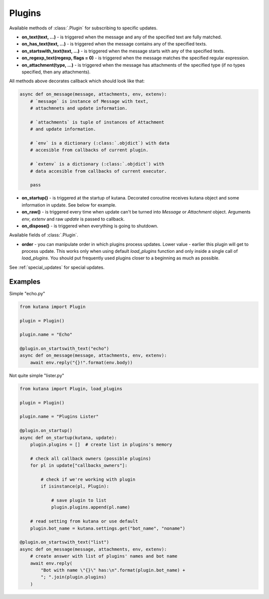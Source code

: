 Plugins
=======

Available methods of :class:`.Plugin` for subscribing to specific updates.

- **on_text(text, ...)** - is triggered when the message and any of the 
  specified text are fully matched.
- **on_has_text(text, ...)** - is triggered when the message contains any 
  of the specified texts.
- **on_startswith_text(text, ...)** - is triggered when the message starts 
  with any of the specified texts.
- **on_regexp_text(regexp, flags = 0)** - is triggered when the message 
  matches the specified regular expression.
- **on_attachment(type, ...)** - is triggered when the message has 
  attachments of the specified type (if no types specified, 
  then any attachments).

All methods above decorates callback which should look like that:

.. code-block:: python

    async def on_message(message, attachments, env, extenv):
        # `message` is instance of Message with text, 
        # attachmnets and update information.

        # `attachments` is tuple of instances of Attachment
        # and update information.

        # `env` is a dictionary (:class:`.objdict`) with data 
        # accesible from callbacks of current plugin.

        # `extenv` is a dictionary (:class:`.objdict`) with 
        # data accesible from callbacks of current executor.

        pass

- **on_startup()** - is triggered at the startup of kutana. Decorated 
  coroutine receives kutana object and some information in update. See 
  below for example.
- **on_raw()** - is triggered every time when update can't be turned 
  into `Message` or `Attachment` object. Arguments `env`, `extenv` 
  and raw `update` is passed to callback.
- **on_dispose()** - is triggered when everything is going to shutdown.

Available fields of :class:`.Plugin`.

- **order** - you can manipulate order in which plugins process updates. 
  Lower value - earlier this plugin will get to process update. This 
  works only when using default `load_plugins` function and only inside 
  a single call of `load_plugins`. You should put frequently used 
  plugins closer to a beginning as much as possible.

See :ref:`special_updates` for special updates.

Examples
********

Simple "echo.py"

.. code-block:: python

    from kutana import Plugin

    plugin = Plugin()

    plugin.name = "Echo"

    @plugin.on_startswith_text("echo")
    async def on_message(message, attachments, env, extenv):
        await env.reply("{}!".format(env.body))

Not quite simple "lister.py"

.. code-block:: python

    from kutana import Plugin, load_plugins

    plugin = Plugin()

    plugin.name = "Plugins Lister"

    @plugin.on_startup()
    async def on_startup(kutana, update):
        plugin.plugins = []  # create list in plugins's memory

        # check all callback owners (possible plugins)
        for pl in update["callbacks_owners"]:

            # check if we're working with plugin
            if isinstance(pl, Plugin):

                # save plugin to list
                plugin.plugins.append(pl.name)

        # read setting from kutana or use default
        plugin.bot_name = kutana.settings.get("bot_name", "noname")

    @plugin.on_startswith_text("list")
    async def on_message(message, attachments, env, extenv):
        # create answer with list of plugins' names and bot name
        await env.reply(
            "Bot with name \"{}\" has:\n".format(plugin.bot_name) +
            "; ".join(plugin.plugins)
        )